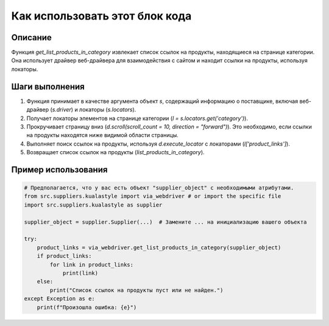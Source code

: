 Как использовать этот блок кода
=========================================================================================

Описание
-------------------------
Функция `get_list_products_in_category` извлекает список ссылок на продукты, находящиеся на странице категории. Она использует драйвер веб-драйвера для взаимодействия с сайтом и находит ссылки на продукты, используя локаторы.

Шаги выполнения
-------------------------
1. Функция принимает в качестве аргумента объект `s`, содержащий информацию о поставщике, включая веб-драйвер (`s.driver`) и локаторы (`s.locators`).
2. Получает локаторы элементов на странице категории (`l = s.locators.get('category')`).
3. Прокручивает страницу вниз (`d.scroll(scroll_count = 10, direction = "forward")`). Это необходимо, если ссылки на продукты находятся ниже видимой области страницы.
4. Выполняет поиск ссылок на продукты, используя `d.execute_locator` с локаторами (`l['product_links']`).
5. Возвращает список ссылок на продукты (`list_products_in_category`).

Пример использования
-------------------------
.. code-block:: python

    # Предполагается, что у вас есть объект "supplier_object" с необходимыми атрибутами.
    from src.suppliers.kualastyle import via_webdriver # or import the specific file
    import src.suppliers.kualastyle as supplier
    
    supplier_object = supplier.Supplier(...)  # Замените ... на инициализацию вашего объекта
    
    try:
        product_links = via_webdriver.get_list_products_in_category(supplier_object)
        if product_links:
            for link in product_links:
                print(link)
        else:
            print("Список ссылок на продукты пуст или не найден.")
    except Exception as e:
        print(f"Произошла ошибка: {e}")